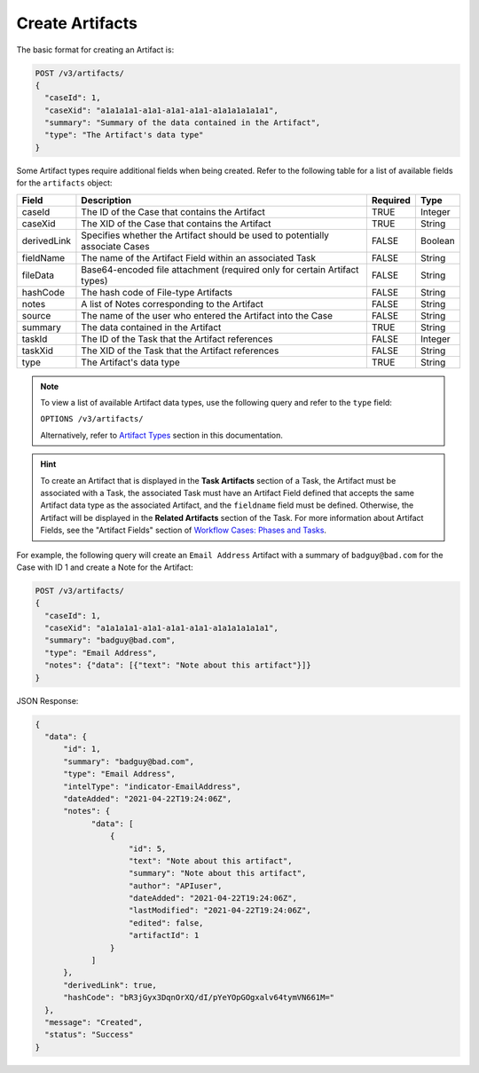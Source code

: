 Create Artifacts
----------------

The basic format for creating an Artifact is:

.. code::

    POST /v3/artifacts/
    {
      "caseId": 1,
      "caseXid": "a1a1a1a1-a1a1-a1a1-a1a1-a1a1a1a1a1a1",
      "summary": "Summary of the data contained in the Artifact",
      "type": "The Artifact's data type"
    }

Some Artifact types require additional fields when being created. Refer to the following table for a list of available fields for the ``artifacts`` object:

+--------------+----------------------------------------------------+----------+----------+
| Field        | Description                                        | Required | Type     |
+==============+====================================================+==========+==========+
| caseId       | The ID of the Case that contains the Artifact      | TRUE     | Integer  |
+--------------+----------------------------------------------------+----------+----------+
| caseXid      | The XID of the Case that contains the Artifact     | TRUE     | String   |
+--------------+----------------------------------------------------+----------+----------+
| derivedLink  | Specifies whether the Artifact should be used to   | FALSE    | Boolean  |
|              | potentially associate Cases                        |          |          |
+--------------+----------------------------------------------------+----------+----------+
| fieldName    | The name of the Artifact Field within an           | FALSE    | String   |
|              | associated Task                                    |          |          |
+--------------+----------------------------------------------------+----------+----------+
| fileData     | Base64-encoded file attachment (required only      | FALSE    | String   |
|              | for certain Artifact types)                        |          |          |
+--------------+----------------------------------------------------+----------+----------+
| hashCode     | The hash code of File-type Artifacts               | FALSE    | String   |
+--------------+----------------------------------------------------+----------+----------+
| notes        | A list of Notes corresponding to the Artifact      | FALSE    | String   |
+--------------+----------------------------------------------------+----------+----------+
| source       | The name of the user who entered the Artifact      | FALSE    | String   |
|              | into the Case                                      |          |          |
+--------------+----------------------------------------------------+----------+----------+
| summary      | The data contained in the Artifact                 | TRUE     | String   |
+--------------+----------------------------------------------------+----------+----------+
| taskId       | The ID of the Task that the Artifact references    | FALSE    | Integer  |
+--------------+----------------------------------------------------+----------+----------+
| taskXid      | The XID of the Task that the Artifact references   | FALSE    | String   |
+--------------+----------------------------------------------------+----------+----------+
| type         | The Artifact's data type                           | TRUE     | String   |
+--------------+----------------------------------------------------+----------+----------+

.. note::
    To view a list of available Artifact data types, use the following query and refer to the ``type`` field:
    
    ``OPTIONS /v3/artifacts/``
    
    Alternatively, refer to `Artifact Types <../artifact_types/artifact_types.html>`_ section in this documentation.

.. hint::
    To create an Artifact that is displayed in the **Task Artifacts** section of a Task, the Artifact must be associated with a Task, the associated Task must have an Artifact Field defined that accepts the same Artifact data type as the associated Artifact, and the ``fieldname`` field must be defined. Otherwise, the Artifact will be displayed in the **Related Artifacts** section of the Task. For more information about Artifact Fields, see the "Artifact Fields" section of `Workflow Cases: Phases and Tasks <https://training.threatconnect.com/learn/article/workflow-cases-phases-and-tasks-kb-article>`_.

For example, the following query will create an ``Email Address`` Artifact with a summary of ``badguy@bad.com`` for the Case with ID 1 and create a Note for the Artifact:

.. code::

  POST /v3/artifacts/
  {
    "caseId": 1,
    "caseXid": "a1a1a1a1-a1a1-a1a1-a1a1-a1a1a1a1a1a1",
    "summary": "badguy@bad.com",
    "type": "Email Address",
    "notes": {"data": [{"text": "Note about this artifact"}]}
  }

JSON Response:

.. code:: json

  {
    "data": {
        "id": 1,
        "summary": "badguy@bad.com",
        "type": "Email Address",
        "intelType": "indicator-EmailAddress",
        "dateAdded": "2021-04-22T19:24:06Z",
        "notes": {
              "data": [
                  {
                      "id": 5,
                      "text": "Note about this artifact",
                      "summary": "Note about this artifact",
                      "author": "APIuser",
                      "dateAdded": "2021-04-22T19:24:06Z",
                      "lastModified": "2021-04-22T19:24:06Z",
                      "edited": false,
                      "artifactId": 1
                  }
              ]
        },
        "derivedLink": true,
        "hashCode": "bR3jGyx3DqnOrXQ/dI/pYeYOpGOgxalv64tymVN661M="
    },
    "message": "Created",
    "status": "Success"
  }
